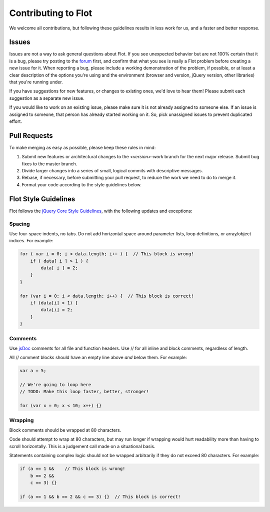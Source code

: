 Contributing to Flot
--------------------

We welcome all contributions, but following these guidelines results in
less work for us, and a faster and better response.

Issues
~~~~~~

Issues are not a way to ask general questions about Flot. If you see
unexpected behavior but are not 100% certain that it is a bug, please
try posting to the
`forum <http://groups.google.com/group/flot-graphs>`__ first, and
confirm that what you see is really a Flot problem before creating a new
issue for it. When reporting a bug, please include a working
demonstration of the problem, if possible, or at least a clear
description of the options you're using and the environment (browser and
version, jQuery version, other libraries) that you're running under.

If you have suggestions for new features, or changes to existing ones,
we'd love to hear them! Please submit each suggestion as a separate new
issue.

If you would like to work on an existing issue, please make sure it is
not already assigned to someone else. If an issue is assigned to
someone, that person has already started working on it. So, pick
unassigned issues to prevent duplicated effort.

Pull Requests
~~~~~~~~~~~~~

To make merging as easy as possible, please keep these rules in mind:

1. Submit new features or architectural changes to the *<version>-work*
   branch for the next major release. Submit bug fixes to the master
   branch.

2. Divide larger changes into a series of small, logical commits with
   descriptive messages.

3. Rebase, if necessary, before submitting your pull request, to reduce
   the work we need to do to merge it.

4. Format your code according to the style guidelines below.

Flot Style Guidelines
~~~~~~~~~~~~~~~~~~~~~

Flot follows the `jQuery Core Style
Guidelines <http://docs.jquery.com/JQuery_Core_Style_Guidelines>`__,
with the following updates and exceptions:

Spacing
^^^^^^^

Use four-space indents, no tabs. Do not add horizontal space around
parameter lists, loop definitions, or array/object indices. For example:

.. code:: js

        for ( var i = 0; i < data.length; i++ ) {  // This block is wrong!
            if ( data[ i ] > 1 ) {
                data[ i ] = 2;
            }
        }

        for (var i = 0; i < data.length; i++) {  // This block is correct!
            if (data[i] > 1) {
                data[i] = 2;
            }
        }

Comments
^^^^^^^^

Use `jsDoc <http://usejsdoc.org>`__ comments for all file and function
headers. Use // for all inline and block comments, regardless of length.

All // comment blocks should have an empty line above *and* below them.
For example:

.. code:: js

        var a = 5;

        // We're going to loop here
        // TODO: Make this loop faster, better, stronger!

        for (var x = 0; x < 10; x++) {}

Wrapping
^^^^^^^^

Block comments should be wrapped at 80 characters.

Code should attempt to wrap at 80 characters, but may run longer if
wrapping would hurt readability more than having to scroll horizontally.
This is a judgement call made on a situational basis.

Statements containing complex logic should not be wrapped arbitrarily if
they do not exceed 80 characters. For example:

.. code:: js

        if (a == 1 &&    // This block is wrong!
            b == 2 &&
            c == 3) {}

        if (a == 1 && b == 2 && c == 3) {}  // This block is correct!

